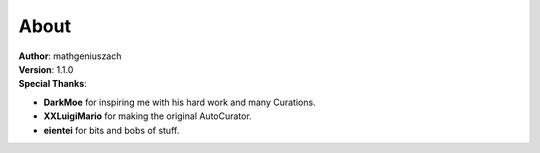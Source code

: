 #####
About
#####

| **Author**: mathgeniuszach
| **Version**: 1.1.0
| **Special Thanks**:

* **DarkMoe** for inspiring me with his hard work and many Curations.
* **XXLuigiMario** for making the original AutoCurator.
* **eientei** for bits and bobs of stuff.